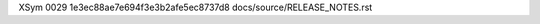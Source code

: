 XSym
0029
1e3ec88ae7e694f3e3b2afe5ec8737d8
docs/source/RELEASE_NOTES.rst
                                                                                                                                                                                                                                                                                                                                                                                                                                                                                                                                                                                                                                                                                                                                                                                                                                                                                                                                                                                                                                  